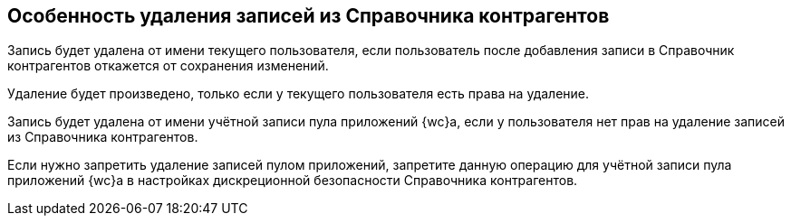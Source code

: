 == Особенность удаления записей из Справочника контрагентов

Запись будет удалена от имени текущего пользователя, если пользователь после добавления записи в Справочник контрагентов откажется от сохранения изменений.

Удаление будет произведено, только если у текущего пользователя есть права на удаление.

Запись будет удалена от имени учётной записи пула приложений {wc}а, если у пользователя нет прав на удаление записей из Справочника контрагентов.

Если нужно запретить удаление записей пулом приложений, запретите данную операцию для учётной записи пула приложений {wc}а в настройках дискреционной безопасности Справочника контрагентов.